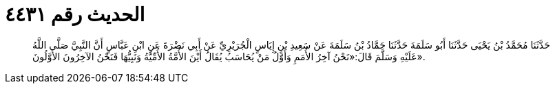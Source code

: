 
= الحديث رقم ٤٤٣١

[quote.hadith]
حَدَّثَنَا مُحَمَّدُ بْنُ يَحْيَى حَدَّثَنَا أَبُو سَلَمَةَ حَدَّثَنَا حَمَّادُ بْنُ سَلَمَةَ عَنْ سَعِيدِ بْنِ إِيَاسٍ الْجُرَيْرِيِّ عَنْ أَبِي نَضْرَةَ عَنِ ابْنِ عَبَّاسٍ أَنَّ النَّبِيَّ صَلَّى اللَّهُ عَلَيْهِ وَسَلَّمَ قَالَ:«نَحْنُ آخِرُ الأُمَمِ وَأَوَّلُ مَنْ يُحَاسَبُ يُقَالُ أَيْنَ الأُمَّةُ الأُمِّيَّةُ وَنَبِيُّهَا فَنَحْنُ الآخِرُونَ الأَوَّلُونَ».